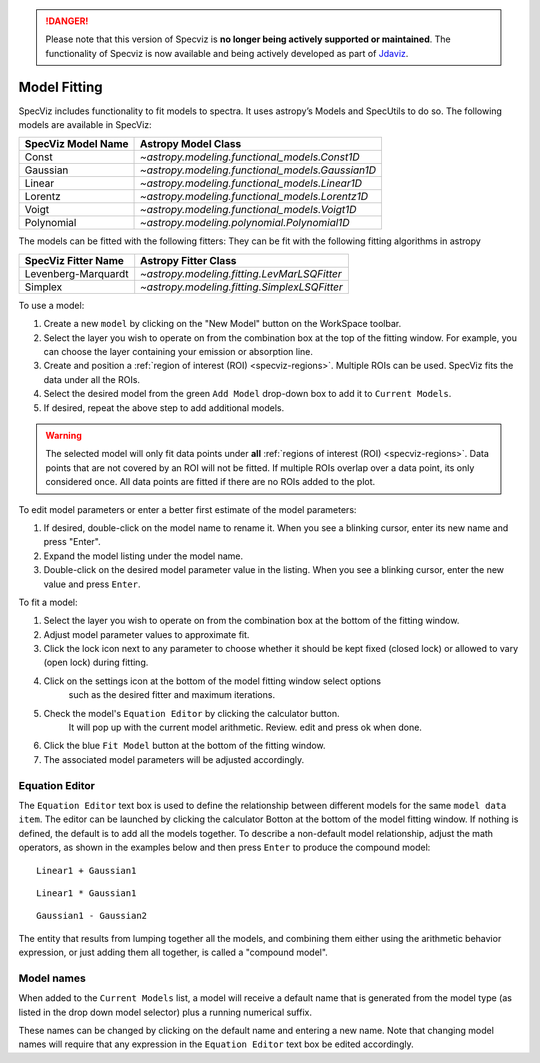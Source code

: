 .. _specviz_model_fitting:

.. DANGER:: 

      Please note that this version of Specviz is **no longer being actively supported
      or maintained**. The functionality of Specviz is now available and being actively
      developed as part of `Jdaviz <https://github.com/spacetelescope/jdaviz>`_.

Model Fitting
=============

SpecViz includes functionality to fit models to spectra.
It uses astropy’s Models and SpecUtils to do so.
The following models are available in SpecViz:

========================= ==========================================================
SpecViz Model Name        Astropy Model Class
========================= ==========================================================
Const                     `~astropy.modeling.functional_models.Const1D`
Gaussian                  `~astropy.modeling.functional_models.Gaussian1D`
Linear                    `~astropy.modeling.functional_models.Linear1D`
Lorentz                   `~astropy.modeling.functional_models.Lorentz1D`
Voigt                     `~astropy.modeling.functional_models.Voigt1D`
Polynomial                `~astropy.modeling.polynomial.Polynomial1D`
========================= ==========================================================

The models can be fitted with the following fitters:
They can be fit with the following fitting algorithms in astropy

=================== ============================================
SpecViz Fitter Name Astropy Fitter Class
=================== ============================================
Levenberg-Marquardt `~astropy.modeling.fitting.LevMarLSQFitter`
Simplex             `~astropy.modeling.fitting.SimplexLSQFitter`
=================== ============================================

To use a model:

#. Create a new ``model`` by clicking on the "New Model" button on the WorkSpace toolbar.
#. Select the layer you wish to operate on from the combination box at the
   top of the fitting window. For example, you can choose the layer containing your emission
   or absorption line.
#. Create and position a :ref:`region of interest (ROI) <specviz-regions>`. Multiple ROIs can be used.
   SpecViz fits the data under all the ROIs.
#. Select the desired model from the green ``Add Model`` drop-down box to add it to ``Current Models``.
#. If desired, repeat the above step to add additional models.

.. warning::
    The selected model will only fit data points under **all**
    :ref:`regions of interest (ROI) <specviz-regions>`.
    Data points that are not covered by an ROI will not be fitted.
    If multiple ROIs overlap over a data point, its only considered once.
    All data points are fitted if there are no ROIs added to the plot.

To edit model parameters or enter a better first estimate of the model
parameters:

#. If desired, double-click on the model name to rename it. When you see a
   blinking cursor, enter its new name and press "Enter".
#. Expand the model listing under the model name.
#. Double-click on the desired model parameter value in the listing.
   When you see a blinking cursor, enter the new value and press ``Enter``.

To fit a model:

#. Select the layer you wish to operate on from the combination box at the
   bottom of the fitting window.
#. Adjust model parameter values to approximate fit.
#. Click the lock icon next to any parameter to choose whether it should be kept
   fixed (closed lock) or allowed to vary (open lock) during fitting.
#. Click on the settings icon at the bottom of the model fitting window select options
    such as the desired fitter and maximum iterations.
#. Check the model's ``Equation Editor`` by clicking the calculator button.
    It will pop up with the current model arithmetic. Review. edit and press ok when done.
#. Click the blue ``Fit Model`` button at the bottom of the fitting window.
#. The associated model parameters will be adjusted accordingly.

Equation Editor
^^^^^^^^^^^^^^^
The ``Equation Editor`` text box is used to define the relationship between
different models for the same ``model data item``. The editor can be launched by
clicking the calculator Botton at the bottom of the model fitting window. If nothing
is defined, the default is to add all the models together. To describe a non-default
model relationship, adjust the math operators, as shown in the examples below and
then press ``Enter`` to produce the compound model::

    Linear1 + Gaussian1

::

    Linear1 * Gaussian1

::

    Gaussian1 - Gaussian2

The entity that results from lumping together all the models, and combining them
either using the arithmetic behavior expression, or just adding them all together,
is called a "compound model".


Model names
^^^^^^^^^^^

When added to the ``Current Models`` list, a model will receive a default name
that is generated from the model type (as listed in the drop down model selector)
plus a running numerical suffix.

These names can be changed by clicking on the default name and entering a new
name. Note that changing model names will require that any expression in
the ``Equation Editor`` text box be edited accordingly.